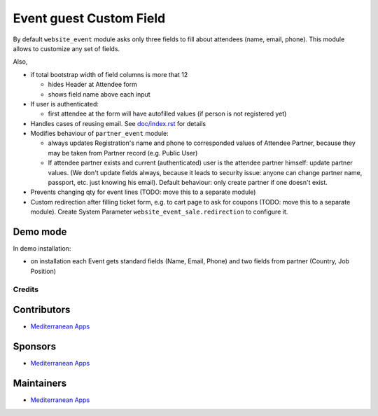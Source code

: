 ==========================
 Event guest Custom Field
==========================

By default ``website_event`` module asks only three fields to fill about attendees (name, email, phone). This module allows to customize any set of fields.

Also,

* if total bootstrap width of field columns is more that 12

  * hides Header at Attendee form
  * shows field name above each input

* If user is authenticated:

  * first attendee at the form will have autofilled values (if person is not registered yet)

* Handles cases of reusing email. See `<doc/index.rst>`__ for details

* Modifies behaviour of ``partner_event`` module:

  * always updates Registration's name and phone to corresponded values of Attendee Partner, because they may be taken from Partner record (e.g. Public User)

  * If attendee partner exists and current (authenticated) user is the attendee partner himself: update partner values. (We don't update fields always, because it leads to security issue: anyone can change partner name, passport, etc. just knowing his email). Default behaviour: only create partner if one doesn't exist.

* Prevents changing qty for event lines (TODO: move this to a separate module)
* Custom redirection after filling ticket form, e.g. to cart page to ask for coupons (TODO: move this to a separate module). Create System Parameter ``website_event_sale.redirection`` to configure it.


Demo mode
---------
In demo installation:

* on installation each Event gets standard fields (Name, Email, Phone) and two fields from partner (Country, Job Position)

Credits
=======

Contributors
------------
* `Mediterranean Apps <mediterranean.apps@gmail.com>`__

Sponsors
--------
* `Mediterranean Apps <mediterranean.apps@gmail.com>`__

Maintainers
-----------
* `Mediterranean Apps <mediterranean.apps@gmail.com>`__